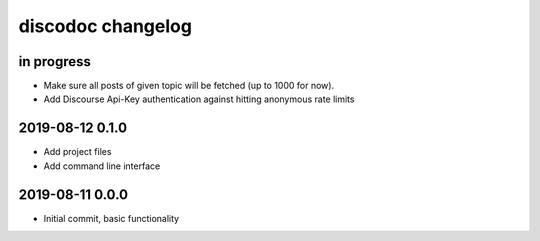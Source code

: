 ##################
discodoc changelog
##################


in progress
===========
- Make sure all posts of given topic will be fetched (up to 1000 for now).
- Add Discourse Api-Key authentication against hitting anonymous rate limits


2019-08-12 0.1.0
================
- Add project files
- Add command line interface


2019-08-11 0.0.0
================
- Initial commit, basic functionality
